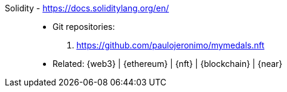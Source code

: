 [#solidity]#Solidity# - https://docs.soliditylang.org/en/::
* Git repositories:
. https://github.com/paulojeronimo/mymedals.nft
* Related: {web3} | {ethereum} | {nft} | {blockchain} | {near}
